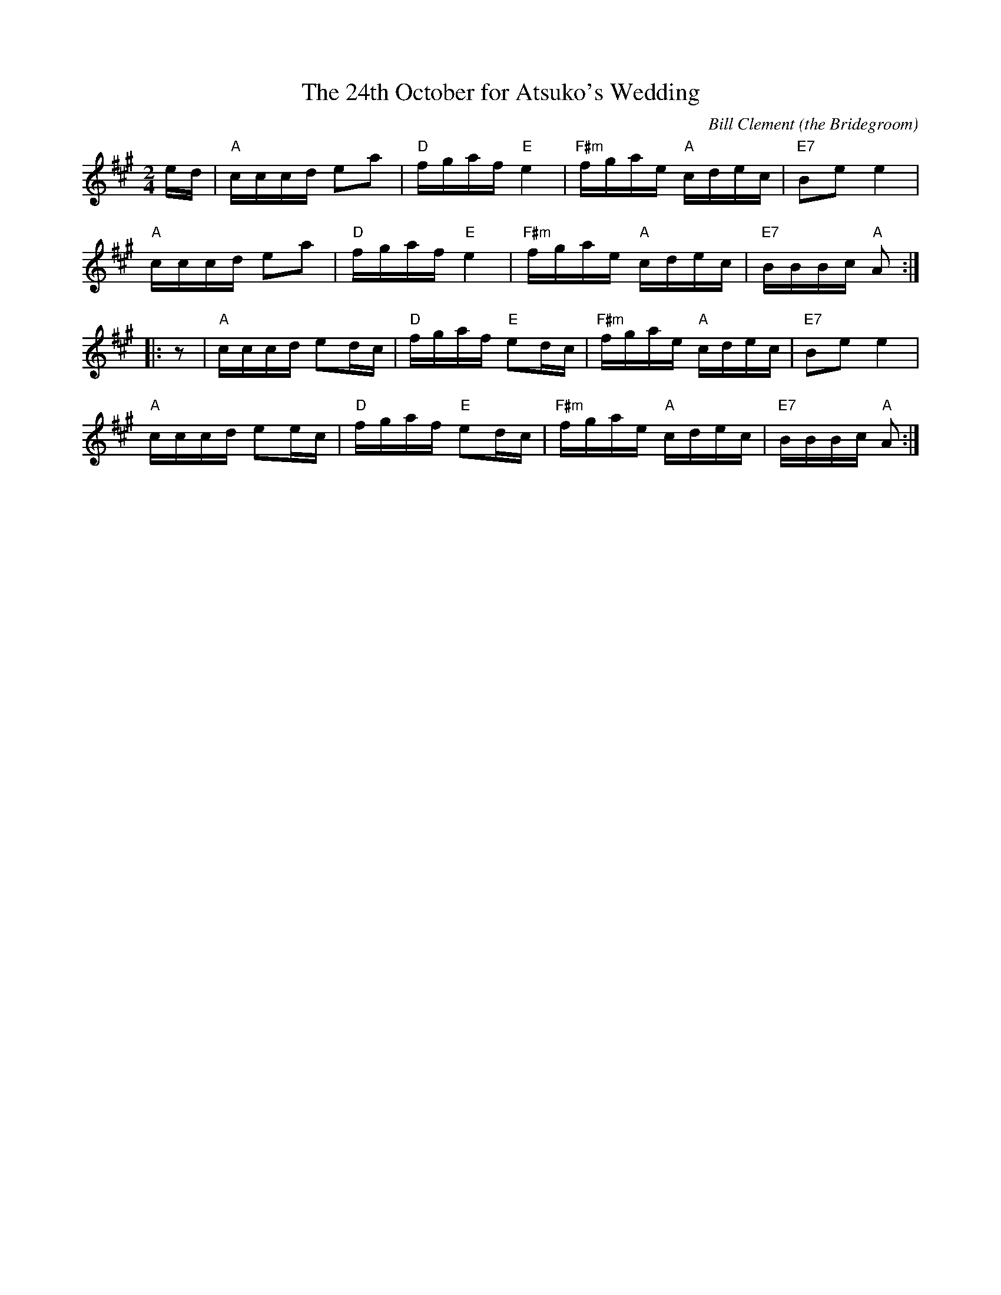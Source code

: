 X: 1
T: The 24th October for Atsuko's Wedding
C: Bill Clement (the Bridegroom)
R: reel
Z: 2010 John Chambers <jc:trillian.mit.edu>
S: image from Atsuko Clement
M: 2/4
L: 1/16
K: A
  ed| "A"cccd e2a2 | "D"fgaf "E"e4   | "F#m"fgae "A"cdec | "E7"B2e2    e4  |
  y8  "A"cccd e2a2 | "D"fgaf "E"e4   | "F#m"fgae "A"cdec | "E7"BBBc "A"A2 :|
|:z2| "A"cccd e2dc | "D"fgaf "E"e2dc | "F#m"fgae "A"cdec | "E7"B2e2    e4  |
  y7  "A"cccd e2ec | "D"fgaf "E"e2dc | "F#m"fgae "A"cdec | "E7"BBBc "A"A2 :|
